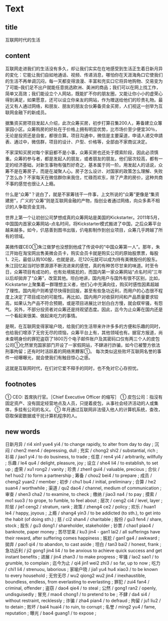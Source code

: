 * Text

** title

互联网时代的生活

** content

互联网走进我们的生活没有多久，却让我们实实在在地感受到生活正生着日新月异的変化：它能让我们自如地通话、视频、传递消息，哪怕你在天涯海角口它使我们的生活不再单调沉闷，每一天都变得浪漫、丰富和充实口它将异地购物、交易变为了可能--我们足不出户就能任意挑选欧洲、美洲的商品；我们可以在网上找工作，简单又高效；我们能设立个人网站，既能扩不你的朋友圈，又能让你小小的虚荣心得到满足，如果愿意，还可以设立你亲友的网站，作为赠送给他们的珍贵礼物。最近又有人通过网络，和朋友、朋友的朋友合伙筹备资金买房，人们视这一创举为互联网金融下的新成员。

据集资买房项目发起人介绍，此次众筹买房，初步打算召集200人，筹备建立众篿家园小区。众筹购房的好处在于价格上拥有明显优势，比市场价至少便宜30％，无论是投资还是自隹，都很合算。项目沟通中，微信是主要渠道，申请人递交申請表、通过中，微信群，项目的设计、户型、价格等，全部由不家商议决定。

不家深知买房对每个家庭都不是小事，众筹买房也还处于摸索阶段，因此必须慎重。众筹的参与者，都是发起人的朋友，或者朋友的朋友。他们层次较高，都有一定的经济基础，对新生事物有强烈好奇之，基本属于同一阶。用发起人的话说，众筹不是在筹房子，而是在凝聚人心。房子怎么设计、对国家的政策怎么理解、失败了怎么办？不家每天在微信群你来我住，忙碌而欢东，除了产肃的房价，这种共商不事的感觉也很让人上瘾。

什么是“众筹”？说白了，就是不家筹钱干一件事，上文所说的“众筹”更像是“集资建房”，广义的“众筹”则是互联网金融的产物，指创业者通过网络，向众多素不相识的人争取资金支持。

世界上第一个让初创公司梦想成真的众筹网站是美国的Kickstarter。2011年5月，中国国内首家众筹网站--点名时间，将Kickstarter模式搬进了中国，之后众筹平台越来越多。如今，仈慈善到图书出版，仈电影制作到创业项目，众筹几乎跨越了所有的领域。

美微传媒CEO①朱江做梦也没想到他成了传说中的“中国众筹第一人”。那年，朱江开始在淘宝网出售美微会员卡，购实会员卡就是购实公司的原始股票票，每股1．2元，最低认购100股，也就是说，花120元就可以成为持有美微股份的股东。朱江回忆起当时钞票源源不断流进来的感觉，真的有种苦尽甘来的味道。时至令日，众筹项目有成功的，也有处境尴尬的，而国内第一家众筹网站“点名时间”三年以后却拋弃了“众筹”，改营其他。坦白地讲，国内用户与国外有很不区别，比如，Kickstarter上聚集着一群理想主义者，他们心中充满向往，购买时感性因素超越了理性。国内用户则希望尽快得到回报，甚至有些急功近利，而用户的心态很不程度上决定了项目成功的可能性。再比如，国内用户对收获时间和产品质量要求较高，如果认为产品不符合预期，或是项目进展比计划白白方慢，就会紁牢骚，有怨气。另外，不部分投资者对众筹还是持观望态度。因此，迄今为止众筹在国内还是一个看起来很美、做起来吃力的事情。

是啊，在互联网变得家喻户晓，给我们的生活带来许许多多的方便和乐趣的同时，也给我们增添了无穷无尽的烦恼，众筹平台上有，其他领域也有。据官方报道，尚未查明身份的罪犯盗窃了1800万个电子邮件账户及其密码口仅有两三个人的皮包公司①化然冒充国家部门开设了一家假网站，不肆进行詐骗，如今已被警方依法刑事拘留；还有时时活跃着的网络黑黫客①。 每次类似这些败坏互联网名誉的事件一经曝曝光，就会使我们有触目惊心之感。

这就是互联网时代，在们对它爱不释手的同时，也不免对它心存担忧。

** footnotes

① CEO: 首席执行官。［Chief Executive Officer 的缩写］
① 皮包公司：指沒有固定资产、没有固定经营地点及人员，只提着皮包，从事社会经济活动的人或集体，多挂有公司的名义。
① 年月通过互联网非法侵入他人的计算机系统，查改，窃取保密数据或干扰计算机程序的人。

** new words

日新月异 / ri4 xin1 yue4 yi4 / to change rapidly, to alter from day to day ;
沉闷 / chen2 men4 / depressing, dull ;
充实 / chong2 shi2 / substantial, rich ;
衫易 / jiao1 yi4 / to do business, to trade ;
任意 / ren4 yi4 / arbitrarily, willfully ;
乐趣 / le4 qu4 / delight, pleasure, joy ;
设立 / she4 li4 / to establish, to set up ;
虚荣 / xu1 rong2 / vanity ;
珍贵 / zhen1 gui4 / valuable, precious ;
合伙 / he1 huo2 / to form a partnership ;
筹备 / chou2 bei4 / to prepare ;
成员 / cheng2 yuan2 / member ;
初步 / chu1 bu4 / initial, preliminary ;
合算 / he2 suan4 / worthwhile ;
渠道 / qu2 dao4 / channel, medium of communication ;
审查 / shen3 cha2 / to examine, to check ;
缴纳 / jiao3 na4 / to pay ;
摸索 / mo1 suo3 / to grope, to fumble, to feel about ;
层次 / ceng2 ci4 / level, layer ;
阶层 / jie1 ceng2 / stratum, rank ;
政策 / zheng4 ce2 / policy ;
欢乐 / huan1 le4 / happy, joyous ;
上瘾 / shang4 yin3 / to be addicted (to sth.), to get into the habit (of doing sth.) ;
慈 / ci2 shan4 / charitable ;
股份 / gu3 fen4 / share, stock ;
股东 / gu3 dong1 / shareholder, stakeholder ;
钞票 / chao1 piao4 / banknote, paper money ;
苦尽甘来 / ku3 jin4 - gan1 lai2 / all sufferings have their reward, after suffering comes happiness ;
尴尬 / gan1 ga4 / awkward ;
拋弃 / pao1 qi4 / to abandon, to cast aside ;
坦白 / tan3 bai2 / honest, frank ;
急功近利 / ji2 gong1 jin4 li4 / to be anxious to achieve quick success and get instant benefits ;
进展 / jin4 zhan3 / to make progress ;
牢骚 / lao2 sao1 / to grumble, to complain ;
迄今为止 / qi4 jin1 wei2 zhi3 / so far, up to now ;
吃力 / chi1 li4 / strenuou, laborious ;
家喻户晓 / jia1 yu4 hu4 xiao3 / to be known to every household ;
无穷无尽 / wu2 qiong2 wu2 jin4 / inexhaustible, boundless, endless, from everlasting to everlasting ;
罪犯 / zui4 fan4 / criminal, offender ;
盗窃 / dao4 qie4 / to steal ;
公然 / gong1 ran2 / openly, undisguisedly ;
冒充 / mao4 chong1 / to pretend to be ;
不肆 / da4 si4 / without restraint, recklessly ;
诈骗 / zha4 pian4 / to defraud ;
拘留 / ju1 liu2 / to detain ;
败坏 / bai4 huai4 / to ruin, to corrupt ;
名誉 / ming2 yu4 / fame, reputation ;
曝光 / bao4 guang1 / to expose ;



